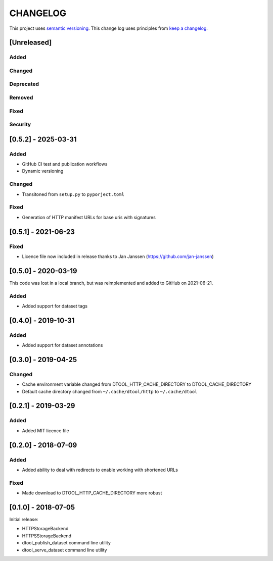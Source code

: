CHANGELOG
=========

This project uses `semantic versioning <http://semver.org/>`_.
This change log uses principles from `keep a changelog <http://keepachangelog.com/>`_.

[Unreleased]
------------

Added
^^^^^


Changed
^^^^^^^


Deprecated
^^^^^^^^^^


Removed
^^^^^^^


Fixed
^^^^^


Security
^^^^^^^^

[0.5.2] - 2025-03-31
--------------------

Added
^^^^^

- GitHub CI test and publication workflows
- Dynamic versioning

Changed
^^^^^^^

- Transitoned from ``setup.py`` to ``pyporject.toml``

Fixed
^^^^^

- Generation of HTTP manifest URLs for base uris with signatures


[0.5.1] - 2021-06-23
--------------------

Fixed
^^^^^

- Licence file now included in release thanks to Jan Janssen (https://github.com/jan-janssen)


[0.5.0] - 2020-03-19
--------------------

This code was lost in a local branch, but was reimplemented and added to GitHub on 2021-06-21.

Added
^^^^^

- Added support for dataset tags


[0.4.0] - 2019-10-31
--------------------

Added
^^^^^

- Added support for dataset annotations


[0.3.0] - 2019-04-25
--------------------

Changed
^^^^^^^

- Cache environment variable changed from DTOOL_HTTP_CACHE_DIRECTORY to
  DTOOL_CACHE_DIRECTORY
- Default cache directory changed from ``~/.cache/dtool/http`` to
  ``~/.cache/dtool``


[0.2.1] - 2019-03-29
--------------------

Added
^^^^^

- Added MIT licence file


[0.2.0] - 2018-07-09
--------------------

Added
^^^^^

- Added ability to deal with redirects to enable working with shortened URLs

Fixed
^^^^^

- Made download to DTOOL_HTTP_CACHE_DIRECTORY more robust


[0.1.0] - 2018-07-05
--------------------

Initial release:

- HTTPStorageBackend
- HTTPSStorageBackend
- dtool_publish_dataset command line utility
- dtool_serve_dataset command line utility
